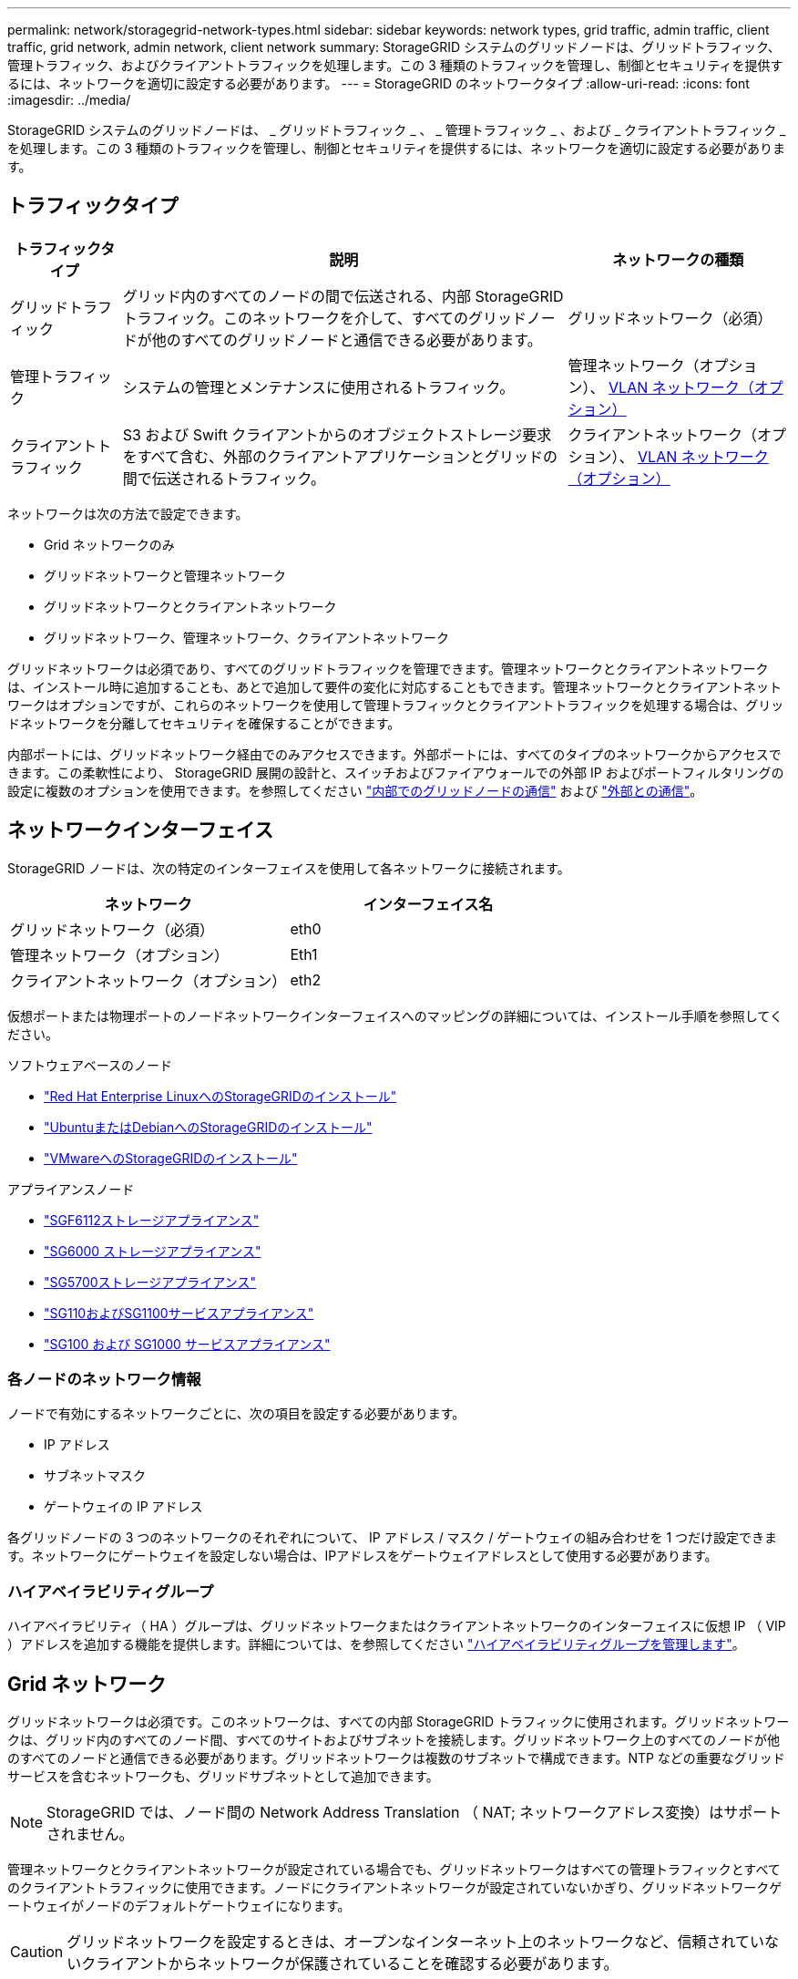 ---
permalink: network/storagegrid-network-types.html 
sidebar: sidebar 
keywords: network types, grid traffic, admin traffic, client traffic, grid network, admin network, client network 
summary: StorageGRID システムのグリッドノードは、グリッドトラフィック、管理トラフィック、およびクライアントトラフィックを処理します。この 3 種類のトラフィックを管理し、制御とセキュリティを提供するには、ネットワークを適切に設定する必要があります。 
---
= StorageGRID のネットワークタイプ
:allow-uri-read: 
:icons: font
:imagesdir: ../media/


[role="lead"]
StorageGRID システムのグリッドノードは、 _ グリッドトラフィック _ 、 _ 管理トラフィック _ 、および _ クライアントトラフィック _ を処理します。この 3 種類のトラフィックを管理し、制御とセキュリティを提供するには、ネットワークを適切に設定する必要があります。



== トラフィックタイプ

[cols="1a,4a,2a"]
|===
| トラフィックタイプ | 説明 | ネットワークの種類 


 a| 
グリッドトラフィック
 a| 
グリッド内のすべてのノードの間で伝送される、内部 StorageGRID トラフィック。このネットワークを介して、すべてのグリッドノードが他のすべてのグリッドノードと通信できる必要があります。
 a| 
グリッドネットワーク（必須）



 a| 
管理トラフィック
 a| 
システムの管理とメンテナンスに使用されるトラフィック。
 a| 
管理ネットワーク（オプション）、 <<オプションの VLAN ネットワーク,VLAN ネットワーク（オプション）>>



 a| 
クライアントトラフィック
 a| 
S3 および Swift クライアントからのオブジェクトストレージ要求をすべて含む、外部のクライアントアプリケーションとグリッドの間で伝送されるトラフィック。
 a| 
クライアントネットワーク（オプション）、 <<オプションの VLAN ネットワーク,VLAN ネットワーク（オプション）>>

|===
ネットワークは次の方法で設定できます。

* Grid ネットワークのみ
* グリッドネットワークと管理ネットワーク
* グリッドネットワークとクライアントネットワーク
* グリッドネットワーク、管理ネットワーク、クライアントネットワーク


グリッドネットワークは必須であり、すべてのグリッドトラフィックを管理できます。管理ネットワークとクライアントネットワークは、インストール時に追加することも、あとで追加して要件の変化に対応することもできます。管理ネットワークとクライアントネットワークはオプションですが、これらのネットワークを使用して管理トラフィックとクライアントトラフィックを処理する場合は、グリッドネットワークを分離してセキュリティを確保することができます。

内部ポートには、グリッドネットワーク経由でのみアクセスできます。外部ポートには、すべてのタイプのネットワークからアクセスできます。この柔軟性により、 StorageGRID 展開の設計と、スイッチおよびファイアウォールでの外部 IP およびポートフィルタリングの設定に複数のオプションを使用できます。を参照してください link:../network/internal-grid-node-communications.html["内部でのグリッドノードの通信"] および link:../network/external-communications.html["外部との通信"]。



== ネットワークインターフェイス

StorageGRID ノードは、次の特定のインターフェイスを使用して各ネットワークに接続されます。

[cols="1a,1a"]
|===
| ネットワーク | インターフェイス名 


 a| 
グリッドネットワーク（必須）
 a| 
eth0



 a| 
管理ネットワーク（オプション）
 a| 
Eth1



 a| 
クライアントネットワーク（オプション）
 a| 
eth2

|===
仮想ポートまたは物理ポートのノードネットワークインターフェイスへのマッピングの詳細については、インストール手順を参照してください。

.ソフトウェアベースのノード
* link:../rhel/index.html["Red Hat Enterprise LinuxへのStorageGRIDのインストール"]
* link:../ubuntu/index.html["UbuntuまたはDebianへのStorageGRIDのインストール"]
* link:../vmware/index.html["VMwareへのStorageGRIDのインストール"]


.アプライアンスノード
* https://docs.netapp.com/us-en/storagegrid-appliances/installconfig/hardware-description-sg6100.html["SGF6112ストレージアプライアンス"^]
* https://docs.netapp.com/us-en/storagegrid-appliances/installconfig/hardware-description-sg6000.html["SG6000 ストレージアプライアンス"^]
* https://docs.netapp.com/us-en/storagegrid-appliances/installconfig/hardware-description-sg5700.html["SG5700ストレージアプライアンス"^]
* https://docs.netapp.com/us-en/storagegrid-appliances/installconfig/hardware-description-sg110-and-1100.html["SG110およびSG1100サービスアプライアンス"^]
* https://docs.netapp.com/us-en/storagegrid-appliances/installconfig/hardware-description-sg100-and-1000.html["SG100 および SG1000 サービスアプライアンス"^]




=== 各ノードのネットワーク情報

ノードで有効にするネットワークごとに、次の項目を設定する必要があります。

* IP アドレス
* サブネットマスク
* ゲートウェイの IP アドレス


各グリッドノードの 3 つのネットワークのそれぞれについて、 IP アドレス / マスク / ゲートウェイの組み合わせを 1 つだけ設定できます。ネットワークにゲートウェイを設定しない場合は、IPアドレスをゲートウェイアドレスとして使用する必要があります。



=== ハイアベイラビリティグループ

ハイアベイラビリティ（ HA ）グループは、グリッドネットワークまたはクライアントネットワークのインターフェイスに仮想 IP （ VIP ）アドレスを追加する機能を提供します。詳細については、を参照してください link:../admin/managing-high-availability-groups.html["ハイアベイラビリティグループを管理します"]。



== Grid ネットワーク

グリッドネットワークは必須です。このネットワークは、すべての内部 StorageGRID トラフィックに使用されます。グリッドネットワークは、グリッド内のすべてのノード間、すべてのサイトおよびサブネットを接続します。グリッドネットワーク上のすべてのノードが他のすべてのノードと通信できる必要があります。グリッドネットワークは複数のサブネットで構成できます。NTP などの重要なグリッドサービスを含むネットワークも、グリッドサブネットとして追加できます。


NOTE: StorageGRID では、ノード間の Network Address Translation （ NAT; ネットワークアドレス変換）はサポートされません。

管理ネットワークとクライアントネットワークが設定されている場合でも、グリッドネットワークはすべての管理トラフィックとすべてのクライアントトラフィックに使用できます。ノードにクライアントネットワークが設定されていないかぎり、グリッドネットワークゲートウェイがノードのデフォルトゲートウェイになります。


CAUTION: グリッドネットワークを設定するときは、オープンなインターネット上のネットワークなど、信頼されていないクライアントからネットワークが保護されていることを確認する必要があります。

グリッドネットワークゲートウェイに関する次の要件と詳細に注意してください。

* グリッドサブネットが複数ある場合は、グリッドネットワークゲートウェイを設定する必要があります。
* グリッドの設定が完了するまでは、グリッドネットワークゲートウェイがノードのデフォルトゲートウェイになります。
* グローバルなグリッドネットワークサブネットリストで設定されているすべてのサブネットへの静的ルートが、すべてのノードに対して自動的に生成されます。
* クライアントネットワークを追加すると、グリッドの設定が完了した時点で、デフォルトゲートウェイがグリッドネットワークのゲートウェイからクライアントネットワークゲートウェイに切り替わります。




== 管理ネットワーク

管理ネットワークはオプションです。このオプションを設定すると、システムの管理トラフィックやメンテナンストラフィックに使用できます。管理ネットワークは通常はプライベートネットワークであり、ノード間でルーティング可能にする必要はありません。

管理ネットワークを有効にするグリッドノードを選択できます。

管理ネットワークを使用する場合、管理トラフィックとメンテナンストラフィックがグリッドネットワークを経由する必要はありません。管理ネットワークの一般的な用途は次のとおりです。

* Grid Manager および Tenant Manager のユーザインターフェイスにアクセスします。
* NTP サーバ、 DNS サーバ、外部キー管理サーバ（ KMS ）、 Lightweight Directory Access Protocol （ LDAP ）サーバなどの重要なサービスへのアクセス
* 管理ノード上の監査ログへのアクセス。
* 保守とサポートのための Secure Shell Protocol （ SSH ）アクセス。


管理ネットワークが内部のグリッドトラフィックに使用されることはありません。管理ネットワークゲートウェイが提供され、管理ネットワークが複数の外部サブネットと通信できるようになります。ただし、管理ネットワークゲートウェイがノードのデフォルトゲートウェイとして使用されることはありません。

管理ネットワークゲートウェイに関する次の要件および詳細事項に注意してください。

* 管理ネットワークサブネットの外部から接続を行う場合や複数の管理ネットワークサブネットを設定する場合は、管理ネットワークゲートウェイが必要です。
* ノードの管理ネットワークサブネットリストで設定されているサブネットごとに静的ルートが作成されます。




== クライアントネットワーク

クライアントネットワークはオプションです。設定すると、 S3 や Swift などのクライアントアプリケーションからのグリッドサービスへのアクセスを提供するために使用されます。外部リソース（クラウドストレージプールや StorageGRID CloudMirror レプリケーションサービスなど）から StorageGRID データにアクセスできるようにする場合は、外部リソースもクライアントネットワークを使用できます。グリッドノードは、クライアントネットワークゲートウェイ経由で到達できるすべてのサブネットと通信できます。

クライアントネットワークを有効にするグリッドノードを選択できます。すべてのノードが同じクライアントネットワーク上にある必要はなく、クライアントネットワーク経由で相互に通信することはありません。クライアントネットワークは、グリッドのインストールが完了するまで動作状態になりません。

セキュリティを強化するために、ノードのクライアントネットワークインターフェイスを信頼されていないものと指定し、クライアントネットワークで許可される接続をより厳しく制限できます。ノードのクライアントネットワークインターフェイスが信頼されていない場合、このインターフェイスは CloudMirror レプリケーションで使用される接続などのアウトバウンド接続を受け入れますが、ロードバランサエンドポイントとして明示的に設定されているポートのインバウンド接続だけを受け入れます。を参照してください link:../admin/manage-firewall-controls.html["ファイアウォールコントロールを管理します"] および link:../admin/configuring-load-balancer-endpoints.html["ロードバランサエンドポイントを設定する"]。

クライアントネットワークを使用する場合、クライアントトラフィックがグリッドネットワークを経由する必要はありません。グリッドネットワークトラフィックは、ルーティングされないセキュアなネットワークに分離できます。クライアントネットワークでは、多くの場合、次のノードタイプが設定されます。

* ゲートウェイノード。グリッドへの StorageGRID ロードバランササービスおよび S3 / Swift クライアントアクセスを提供するためです。
* ストレージノード： S3 および Swift プロトコルへのアクセス、およびクラウドストレージプールと CloudMirror レプリケーションサービスへのアクセスを提供するため。
* 管理ノード。テナントユーザが管理ネットワークを使用せずに Tenant Manager に接続できるようにするために使用します。


クライアントネットワークゲートウェイについては、次の点に注意してください。

* クライアントネットワークを設定する場合は、クライアントネットワークゲートウェイが必要です。
* グリッドの設定が完了すると、クライアントネットワークのゲートウェイがグリッドノードのデフォルトルートになります。




== オプションの VLAN ネットワーク

必要に応じて、クライアントトラフィックおよび一部のタイプの管理トラフィックに、仮想 LAN （ VLAN ）ネットワークを使用できます。ただし、グリッドトラフィックではVLANインターフェイスを使用できません。ノード間の内部 StorageGRID トラフィックは、常に eth0 でグリッドネットワークを使用する必要があります。

VLAN の使用をサポートするには、 1 つのノード上の 1 つ以上のインターフェイスをスイッチでトランクインターフェイスとして設定する必要があります。グリッドネットワークインターフェイス（eth0）またはクライアントネットワークインターフェイス（eth2）をトランクとして設定するか、ノードにトランクインターフェイスを追加できます。

eth0 がトランクとして設定されている場合、グリッドネットワークトラフィックはスイッチで設定されたトランクのネイティブインターフェイスを経由します。同様に、 eth2 がトランクとして設定されていて、クライアントネットワークも同じノード上で構成されている場合、クライアントネットワークはスイッチ上で構成されているトランクポートのネイティブ VLAN を使用します。

VLAN ネットワークでは、 SSH 、 Grid Manager 、または Tenant Manager のトラフィックに使用するなどのインバウンド管理トラフィックのみがサポートされます。NTP 、 DNS 、 LDAP 、 KMS 、クラウドストレージプールなどのアウトバウンドトラフィックは、 VLAN ネットワーク経由ではサポートされません。


NOTE: VLAN インターフェイスは管理ノードとゲートウェイノードにのみ追加できます。ストレージノードまたはアーカイブノードへのクライアントアクセスまたは管理アクセスにVLANインターフェイスを使用することはできません。

を参照してください link:../admin/configure-vlan-interfaces.html["VLAN インターフェイスを設定します"] を参照してください。

VLAN インターフェイスは HA グループでのみ使用され、アクティブノード上の VIP アドレスに割り当てられます。を参照してください link:../admin/managing-high-availability-groups.html["ハイアベイラビリティグループを管理します"] を参照してください。
